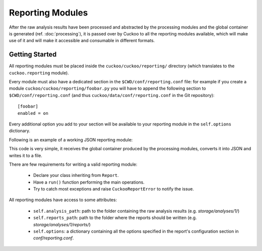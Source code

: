=================
Reporting Modules
=================

After the raw analysis results have been processed and abstracted by the
processing modules and the global container is generated (ref. :doc:`processing`),
it is passed over by Cuckoo to all the reporting modules available, which will
make use of it and will make it accessible and consumable in different
formats.

Getting Started
===============

All reporting modules must be placed inside the ``cuckoo/cuckoo/reporting/``
directory (which translates to the ``cuckoo.reporting`` module).

Every module must also have a dedicated section in the
``$CWD/conf/reporting.conf`` file: for example if you create a module
``cuckoo/cuckoo/reporting/foobar.py`` you will have to append the following
section to ``$CWD/conf/reporting.conf`` (and thus
``cuckoo/data/conf/reporting.conf`` in the Git repository)::

    [foobar]
    enabled = on

Every additional option you add to your section will be available to your
reporting module in the ``self.options`` dictionary.

Following is an example of a working JSON reporting module:

.. code-block:: python
    :linenos:

    import os
    import json
    import codecs

    from cuckoo.common.abstracts import Report
    from cuckoo.common.exceptions import CuckooReportError

    class JsonDump(Report):
        """Saves analysis results in JSON format."""

        def run(self, results):
            """Writes report.
            @param results: Cuckoo results dict.
            @raise CuckooReportError: if fails to write report.
            """
            try:
                report = codecs.open(os.path.join(self.reports_path, "report.json"), "w", "utf-8")
                json.dump(results, report, sort_keys=False, indent=4)
                report.close()
            except (UnicodeError, TypeError, IOError) as e:
                raise CuckooReportError("Failed to generate JSON report: %s" % e)

This code is very simple, it receives the global container produced by the
processing modules, converts it into JSON and writes it to a file.

There are few requirements for writing a valid reporting module:

    * Declare your class inheriting from ``Report``.
    * Have a ``run()`` function performing the main operations.
    * Try to catch most exceptions and raise ``CuckooReportError`` to notify the issue.

All reporting modules have access to some attributes:

    * ``self.analysis_path``: path to the folder containing the raw analysis results (e.g. *storage/analyses/1/*)
    * ``self.reports_path``: path to the folder where the reports should be written (e.g. *storage/analyses/1/reports/*)
    * ``self.options``: a dictionary containing all the options specified in the report's configuration section in *conf/reporting.conf*.
